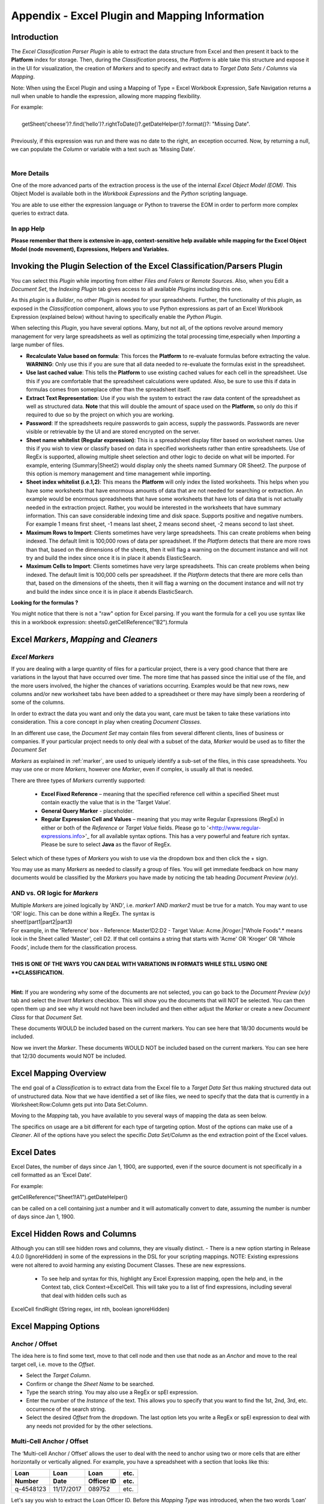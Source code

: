 .. _appendix_excel:

Appendix - Excel Plugin and Mapping Information
===================================================

Introduction
------------

The *Excel Classification Parser Plugin* is able to extract the data structure from Excel and then present it back to the **Platform** index for storage. Then, during the  *Classification* process, the *Platform* is able take this structure and expose it in the UI for visualization, the creation of *Markers* and to specify and extract data to *Target Data Sets / Columns* via *Mapping*.

Note: When using the Excel Plugin and using a Mapping of Type = Excel Workbook Expression, Safe Navigation returns a null when unable to handle the expression, allowing more mapping flexibility.

| For example:
|
|       getSheet('cheese')?.find('hello')?.rightToDate()?.getDateHelper()?.format()?: "Missing Date".  
|
| Previously, if this expression was run and there was no date to the right, an exception occurred. Now, by returning a null, we can populate the *Column* or variable with a text such as 'Missing Date'.
|

More Details
~~~~~~~~~~~~

One of the more advanced parts of the extraction process is the use of the internal *Excel Object Model (EOM)*. This Object Model is available both in the *Workbook Expressions* and the *Python* scripting language.

You are able to use either the expression language or Python to traverse the EOM in order to perform more complex queries to extract data.

In app Help
~~~~~~~~~~~~~

**Please remember that there is extensive in-app, context-sensitive help available while mapping for the  Excel Object Model (node movement), Expressions, Helpers and Variables.**

Invoking the Plugin Selection of the Excel Classification/Parsers Plugin
-------------------------------------------------------------------------

You can select this *Plugin* while importing from either *Files and Folers* or *Remote Sources*. Also, when you Edit a *Document Set*, the *Indexing Plugin* tab gives access to all available *Plugins* including this one.

As this *plugin* is a *Builder*, no other *Plugin* is needed for your spreadsheets. Further, the functionality of this *plugin*, as exposed in the *Classification* component, allows you to use Python expressions as  part of an Excel Workbook Expression (explained below) without having to specifically enable the *Python Plugin*.

.. image:: appendix-using-excel-plugin/excelpluginoptions.png

When selecting this *Plugin*, you have several options. Many, but not all, of the options revolve around memory management for very large spreadsheets as well as optimizing the total processing time,especially when *Importing* a large number of files.

-  **Recalculate Value based on formula**: This forces the **Platform** to re-evaluate formulas before extracting the value. **WARNING**: Only use this if you are sure that all data needed to re-evaluate the formulas exist in the spreadsheet.
-  **Use last cached value**: This tells the **Platform** to use existing cached values for each cell in the spreadsheet. Use this if you are comfortable that the spreadsheet calculations were updated. Also, be sure to use this if data in formulas comes from someplace other than the spreadsheet itself.
-  **Extract Text Representation**: Use if you wish the system to extract the raw data content of the spreadsheet as well as structured data. **Note** that this will double the amount of space used on the **Platform**, so only do this if required to due so by the project on    which you are working.
-  **Password**: If the spreadsheets require passwords to gain access, supply the passwords. Passwords are never visible or retrievable by the UI and are stored encrypted on the server.
-  **Sheet name whitelist (Regular expression)**: This is a spreadsheet display filter based on worksheet names. Use this if you wish to view or classify based on data in specified worksheets rather than entire spreadsheets. Use of RegEx is supported, allowing multiple sheet selection and other logic to decide on what will be imported. For example, entering (Summary\|Sheet2) would display only the sheets named Summary OR Sheet2. The purpose of this option is memory management and time management while importing.
-  **Sheet index whitelist (i.e.1,2)**: This means the **Platform** will only index the listed worksheets. This helps when you have some worksheets that have enormous amounts of data that are not needed for searching or extraction. An example would be enormous spreadsheets that have some worksheets that have lots of data that is not actually needed in the extraction project. Rather, you would be interested in the worksheets that have summary information. This can save considerable indexing time and disk space. Supports positive and negative numbers. For example 1 means first sheet, -1 means last sheet, 2 means second sheet, -2 means second to last sheet.
-  **Maximum Rows to Import**: Clients sometimes have very large spreadsheets. This can create problems when being indexed. The default limit is 100,000 rows of data per spreadsheet. If the *Platform* detects that there are more rows than that, based on the dimensions of the sheets, then it will flag a warning on the document instance and will not try and build the index since once it is in place it abends ElasticSearch.
-  **Maximum Cells to Import**: Clients sometimes have very large spreadsheets. This can create problems when being indexed. The default limit is 100,000 cells per spreadsheet. If the *Platform* detects that there are more cells than that, based on the dimensions of the sheets, then it will flag a warning on the document instance and will not try and build the index since once it is in place it abends ElasticSearch.

**Looking for the formulas ?**

You might notice that there is not a "raw" option for Excel parsing. If you want the formula for a cell you use syntax like this in a workbook expression:  sheets0.getCellReference("B2").formula

Excel *Markers*, *Mapping* and *Cleaners*
-------------------------------------------

*Excel Markers*
~~~~~~~~~~~~~~~~~

If you are dealing with a large quantity of files for a particular project, there is a very good chance that there are variations in the layout that have occurred over time. The more time that has passed since the initial use of the file, and the more users involved, the higher the chances of variations occurring. Examples would be that new rows, new columns and/or new worksheet tabs have been added to a spreadsheet or there may have simply been a reordering of some of the columns.

In order to extract the data you want and only the data you want, care must be taken to take these variations into consideration. This a core concept in play when creating *Document Classes*.

In an different use case, the *Document Set* may contain files from several different clients, lines of business or companies. If your particular project needs to only deal with a subset of the data, *Marker* would be used as to filter the *Document Set*

*Markers*  as explained in :ref:`marker`, are used to uniquely identify a sub-set of the files, in this case spreadsheets. You may use one or more *Markers*, however one *Marker*, even if complex, is usually all that is needed.

| There are three types of *Markers* currently supported:

 - **Excel Fixed Reference** – meaning that the specified  reference cell within a specified Sheet must contain exactly the value that is in the ‘Target Value’.

 - **General Query Marker** - placeholder.

 - **Regular Expression Cell and Values** – meaning that you may write Regular Expressions (RegEx) in either or both of the *Reference* or *Target Value* fields. Please go to '<http://www.regular-expressions.info>'_ for all available syntax options. This has a very powerful and feature rich syntax. Please be sure to select **Java** as the flavor of RegEx.

Select which of these types of *Markers* you wish to use via the dropdown box and then click the + sign.

.. image:: appendix-using-excel-plugin/markerexample.png

You may use as many *Markers* as needed to classify a group of files. You will get immediate feedback on how many documents would be classified by the *Markers* you have made by noticing the tab heading *Document Preview (x/y)*.

AND vs. OR logic for *Markers*
~~~~~~~~~~~~~~~~~~~~~~~~~~~~~~

| Multiple *Markers* are joined logically by 'AND', i.e. *marker1* AND *marker2* must be true for a match. You may want to use 'OR' logic. This can be done within a RegEx. The syntax is
| sheet!(part1\|part2\|part3)

| For example, in the 'Reference' box
  - Reference: Master!D2:D2 - Target Value: Acme.\ *\|Kroger.*\ \|"Whole Foods".\* means look in the Sheet called 'Master', cell D2. If that cell contains a string that starts with 'Acme' OR 'Kroger' OR 'Whole Foods', include them for the classification process.
|
| **THIS IS ONE OF THE WAYS YOU CAN DEAL WITH VARIATIONS IN FORMATS WHILE STILL USING ONE **CLASSIFICATION.**
|

.. image:: appendix-using-excel-plugin/markerexample.png

**Hint:** If you are wondering why some of the documents are not selected, you can go back to the *Document Preview (x/y)* tab and select the *Invert Markers* checkbox. This will show you the documents that will NOT be selected. You can then open them up and see why it would not have been included and then either adjust the *Marker* or create a new *Document Class* for that *Document Set*.

These documents WOULD be included based on the current markers. You can see here that 18/30 documents would be included.

.. image:: appendix-using-excel-plugin/included.png

Now we invert the *Marker*. These documents WOULD NOT be included based on the current markers. You can see here that 12/30 documents would NOT be included.

.. image:: appendix-using-excel-plugin/wouldnotbeincluded.png

Excel Mapping Overview
---------------------------

The end goal of a *Classification* is to extract data from the Excel file to a *Target Data Set* thus making structured data out of unstructured data. Now that we have identified a set of like files, we need to specify that the data that is currently in a Worksheet:Row:Column gets put into Data Set:Column.

Moving to the *Mapping* tab, you have available to you several ways of mapping the data as seen below.

.. image:: appendix-using-excel-plugin/bea3c8a37de93cefcedaa5f7affc5ba9.png

The specifics on usage are a bit different for each type of targeting option. Most of the options can make use of a *Cleaner*. All of the options have you select the specific *Data Set/Column* as the end extraction point of the Excel values.

Excel Dates
----------------

Excel Dates, the number of days since Jan 1, 1900, are supported, even if the source document is not specifically in a cell formatted as an ‘Excel Date’.

For example:

getCellReference("Sheet1!A1").getDateHelper()

can be called on a cell containing just a number and it will automatically convert to date, assuming the number is number of days since Jan 1, 1900.

Excel Hidden Rows and Columns
------------------------------

Although you can still see hidden rows and columns, they are visually distinct. - There is a new option starting in Release 4.0.0 (IgnoreHidden) in some of the expressions in the DSL for your scripting mappings. NOTE: Existing expressions were not altered to avoid harming any existing Document Classes. These are new expressions.

  - To see help and syntax for this, highlight any Excel Expression mapping, open the help and, in the Context tab, click Context->ExcelCell. This will take you to a list of find expressions, including several that deal with hidden cells such as

ExcelCell findRight (String regex, int nth, boolean ignoreHidden)

.. image:: appendix-using-excel-plugin/hiddencellsrows1.png

.. image:: appendix-using-excel-plugin/hiddencellsrows2.png

Excel Mapping Options
-------------------------

Anchor / Offset
~~~~~~~~~~~~~~~~~~~~~

The idea here is to find some text, move to that cell node and then use that node as an *Anchor* and move to the real target cell, i.e. move to the *Offset*.

- Select the *Target Column*.
- Confirm or change the *Sheet Name* to be searched.
- Type the search string. You may also use a RegEx or spEl expression.
- Enter the number of the *Instance* of the text. This allows you to specify that you want to find the 1st, 2nd, 3rd, etc. occurrence of the search string.
- Select the desired *Offset* from the dropdown. The last option lets you write a RegEx or spEl expression to deal with any needs not provided for by the other selections.

.. image:: appendix-using-excel-plugin/a4819685d7e184872d929e85340d8218.png

Multi-Cell Anchor / Offset
~~~~~~~~~~~~~~~~~~~~~~~~~~~~~~

The ‘Multi-cell Anchor / Offset’ allows the user to deal with the need to anchor using two or more cells that are either horizontally or vertically aligned. For example, you have a spreadsheet with a section that looks like this:

+--------------+--------------+------------------+-----+
| Loan         | Loan         | Loan             | etc.|
+--------------+--------------+------------------+-----+
| Number       | Date         | Officer ID       | etc.|
+==============+==============+==================+=====+
| q-4548123    | 11/17/2017   | 089752           | etc.|
+--------------+--------------+------------------+-----+

Let's say you wish to extract the Loan Officer ID. Before this *Mapping Type* was introduced, when the two words ‘Loan’ and ‘Officer ID’ were adjacent to each other but each in their own cells and you wanted the value underneath, it was difficult and required scripting. The concept is the same when data is horizontally aligned but in different cells.

Now, you can use a ‘Multi-cell Anchor/Offset’ Mapping to provide this capability. You can look for two Anchor Text values: ‘Loan’ and ‘Officer ID’, tell the systems that you are looking for the cells to be next to each other, in this case, vertically, that that you have a desired offset of ‘Cell Down’. This would give you 089752, the Loan Officer ID.

**Note that the two anchor cells must be adjacent and go either from   top-to-bottom or left-to-right.**

Excel Fixed Reference
~~~~~~~~~~~~~~~~~~~~~~~~~~~~~~

Works the same as in *Markers*. Exact matching only.

Excel Workbook Expression
~~~~~~~~~~~~~~~~~~~~~~~~~~~~~~

Advanced formula and math capabilities. The available options for syntax and functions are discussed below.

Fixed Value
~~~~~~~~~~~~~~~~~~~~~~~~~~~~~~

Very useful for tracking various metadata items that are not actually in the document such as the file name, *Classification Name*, etc. and even enables using an *Approved List of Values*. Please see :ref:`appendix_fixed`.

Python Expression (with Excel Workbook)
~~~~~~~~~~~~~~~~~~~~~~~~~~~~~~~~~~~~~~~~~~~~

Use Python scripting to search and extract data. Advanced option.

.. image:: appendix-using-excel-plugin/2f88544d36c276a7ec23f32805405546.png

Groovy Script (Column)
~~~~~~~~~~~~~~~~~~~~~~~~~~~~~~

Allows the user to write scripts directed at a *Column*. Advanced option.

Groovy Script (Row)
~~~~~~~~~~~~~~~~~~~~~~~~~~~~~~

Allows the user to write scripts directed at an *Data Set*. Advanced Option.

Groovy Script (Loop)
~~~~~~~~~~~~~~~~~~~~~~~~~~~~~~

Looping and Conditional Logic is now supported in *Mappings*.

Previous to Release 4.0.0, if there was a conditional logic or the need to loop over a set of mappings (such as mapping rows for a table) you were forced to use a script or row mapping. This made it harder to see and understand what is happening since the logic can become opaque.

Now, you can create logic loops. This is done through an implementation of new Mapping Types. This includes a ‘Groovy Script (Loop)’ and a ‘Excel, Text or Word' Expression (Loop)’. The expression returns either a list of objects or a boolean value.

* After creating a main Loop mapping, you are able to add ‘child mappings’, which can include another loop, variables, scripts or mappings that populate columns or rows.
* When you return a list of objects, your child mappings are called once for each object. You are then able to choose a variable name that will be set in the variables for each run.
* If you return a boolean from the expression, then the platform will execute the child mappings once if it is True or not at all if False.
* If you update an existing variable in a loop then its value is maintained and can be iterated properly between mappings. Note, ‘new’ variables declared within the loop variables will reinitialize during each iteration.
* Iterating variables now reflect the mapping values (seen on left side of screen under each mapping when you are enable ‘Show Mapping Paths’) in the order of iteration as does the log. Previously, the mapping values did not shop up in order.


Regular Expression
~~~~~~~~~~~~~~~~~~~~~~~~~~~~~~

Works the same as in *Markers*. JAVA RegEx syntax is supported. Advanced Option.

Triangulated Data Set
~~~~~~~~~~~~~~~~~~~~~~~~~~~~~~

Using contents of a cell to determine a Row Header and a Column Header, find the cell that intersects with that Row and Column.

.. image:: appendix-using-excel-plugin/bb08615af732c40c1282013c57966079.png

-  Select the *Target Column*.
-  Select the Sheet Name to be searched.
-  Enter in the text to look for that will define the search row. JAVA RegEx is also supported.
-  Specify if you are searching for the 1st, 2nd, etc. occurrence of the text to define the row.
-  Enter in the text to look for that will define the search column. JAVA RegEx is also supported.
-  Specify if you are searching for the 1st, 2nd, etc. occurrence of the text to define the column.
-  The **Platform** will find the intersection of the row and the column to determine the value found - triangulation.

.. image:: appendix-using-excel-plugin/ceea2ce9773170449dbc7a291faeca44.png

Mapping Errors
----------------

If you enter an invalid expression, will see the exception flag when looking at any grid and get the full details by opening a *Detail Screen* and going to the *Errors* or *Warnings* tab.

*Cleaners*
------------

If desired, you may also employee a *Cleaner* after you have navigated to the desired cell. The available options for *Cleaners* are:

Workbook Expression
~~~~~~~~~~~~~~~~~~~~

Get the value in the specified cell(s) and perform advanced formatting or math. The available options for syntax and functions is discussed below.

Convert to Decimal
~~~~~~~~~~~~~~~~~~~

As data is by default extracted as a string, if you wish to extract the numbers into a *Column* that is numeric, use this option. This will also cleanup extra decimal characters (e.g. 123.123.67 will be converted to 123123.67)

Trimmed
~~~~~~~~~~~~
Remove all blank spaces at the beginning and end of the value.

Change Date Format
~~~~~~~~~~~~~~~~~~

If you have found a date, use this option to reformat the date as needed.

NLP Date Detection
~~~~~~~~~~~~~~~~~~~
When you set up *Target Data Set*, you may specify that a *Column* be a Date column and specify the target date format, for example MM/dd/yyyy. When this cleaner has a value, it will try to determine if is a date in any of several formats using Natural Language Processing (NLP).

|
| For example, the *Cleaner* would recognize
|   Jan 12, 2018
|   January 12, 2018
|   01/12/18
|   01/12/2018 and
|   1/12/2018
|   as valid dates, no matter the format.
|

Convert to upper case
~~~~~~~~~~~~~~~~~~~~~~~~~~
Converts the value to all upper case.

Convert to lower case
~~~~~~~~~~~~~~~~~~~~~~~~~~~~~

Converts the value to all lower case.

Capitalize
~~~~~~~~~~~~~~~

Capitalizes all the whitespace separated words in a string. If a word is hyphenated, the word after the hyphen will also be capitalized. E.g sub-directory becomes Sub-Directory.

Capitalize Fully
~~~~~~~~~~~~~~~~~~~~~~~~~~~

Only the first character of each word in a string is made upper case, the rest of each word will become lower case, including hyphenated words. E.g sub-directory becomes Sub-directory.

Excel Object Model (EOM)
------------------------

The EOM is typically available from its root object, which is an instance of ExcelWorkbook. Below that is a simple hierarchical structure:

|
| - ExcelWorkbook
|   - Collection of ExcelSheet
|     - Collection of ExcelRow
|       - Collection of ExcelCell
|         - text-segments
|

Here are the methods that are available for the objects in each level.

ExcelWorkbook
~~~~~~~~~~~~~~

The root object is basically a collection of sheets, which are available as a list.

+-------------------------------------------------------------------------------+------------------------------+
| Goal                                                                          | Syntax                       |
+===============================================================================+==============================+
|Determine if the value could be number by removing non-numeric (except period) | boolean isNumeric()          |
+-------------------------------------------------------------------------------+------------------------------+
|Convert the cell value to a big decimal (good for arithmetic)                  | BigDecimal getDecimal()      |
+-------------------------------------------------------------------------------+------------------------------+
|Get the value of the cell                                                      | String getValue()            |
+-------------------------------------------------------------------------------+------------------------------+
|Get the cell to the right of this cell                                         | ExcelCell right()            |
+-------------------------------------------------------------------------------+------------------------------+
|Get the cell to the left of this cell                                          | ExcelCell left()             |
+-------------------------------------------------------------------------------+------------------------------+
|Get the next cell to the right that contains a value                           | ExcelCell rightWithContent() |
+-------------------------------------------------------------------------------+------------------------------+
|Get the next cell to the left with content                                     | ExcelCell leftWithContent()  |
+-------------------------------------------------------------------------------+------------------------------+
|Get the cell up one row from this cell                                         | ExcelCell up()               |
+-------------------------------------------------------------------------------+------------------------------+
|Get the cell down one row from this cell                                       | ExcelCell down()             |
+-------------------------------------------------------------------------------+------------------------------+
|Get the cell at the end of the row this cell is on                             | ExcelCell toEndOfRow()       |
+-------------------------------------------------------------------------------+------------------------------+
|Convert the cell value to a big decimal (good for arithmetic)                  | BigDecimal getDecimal()      |
+-------------------------------------------------------------------------------+------------------------------+


ExcelSheet
~~~~~~~~~~~~

The next object down is ExcelSheet. (May be known to Excel users as Worksheets or Worksheet Tabs)

+--------------------------------------------------------------+----------------------------------------+
| Goal                                                         | Syntax                                 |
+==============================================================+========================================+
|Get a list of rows                                            |List<ExcelRow> getRows()                |
+--------------------------------------------------------------+----------------------------------------+
|Access a cell on the sheet using a standard reference, e.g. A1|ExcelCell getCellReference(String path) |
+--------------------------------------------------------------+----------------------------------------+
|Get a row at a position (zero indexed)                        |ExcelRow getRowAtPosition(int row)      |
+--------------------------------------------------------------+----------------------------------------+
|Get a cell at a specific X Y co-ordinate (zero indexed)       |ExcelCell getCellByXY(int x, int y)     |
+--------------------------------------------------------------+----------------------------------------+
|Find a cell on the sheet using a value                        |ExcelCell findCellByValue(String value) |
+--------------------------------------------------------------+----------------------------------------+
|Find a cell on a sheet using a value regular expression       |ExcelCell findCellByRegEx(String regex) |
+--------------------------------------------------------------+----------------------------------------+

ExcelRow
~~~~~~~~~~

The next level down object is ExcelRow.

+--------------------------------------------------------------+------------------------------------------+
| Goal                                                         | Syntax                                   |
+==============================================================+==========================================+
|Get a complete list of the available cells on the row (note   | List<ExcelCell> getCells()               |
|that this is sparsely populated, only cells with a value exist|                                          |
|here)                                                         |                                          |
+--------------------------------------------------------------+------------------------------------------+
|There are also helpers again at this level to support         | ExcelCell getLastCell()                  |
|accessing the cells. Get the last cell with a value           |                                          |
+--------------------------------------------------------------+------------------------------------------+
|Get the first cell with a value                               | ExcelCell getFirstCell()                 |
+--------------------------------------------------------------+------------------------------------------+
|Get the cell at a specific position (zero indexed)            | ExcelCell getCellAtPosition(int position)|
+--------------------------------------------------------------+------------------------------------------+

ExcelCell
~~~~~~~~~~~

At the lowest level is the Cell object. This has no children but supports many ways in which you are able to navigate the spreadsheet's structure.

+------------------------------------------+-----------------------------+
| Goal                                     | Syntax                      |
+==========================================+=============================+
|Determine if the value could be number by |boolean isNumeric()          |
|removing non-numeric (except period)      |                             |
+------------------------------------------+-----------------------------+
|Convert the cell value to a big decimal   |BigDecimal getDecimal()      |
|(good for arithmetic)                     |                             |
+------------------------------------------+-----------------------------+
|Get the value of the cell                 |String getValue()            |
+------------------------------------------+-----------------------------+
|Get the cell to the right of this cell    |ExcelCell right()            |
+------------------------------------------+-----------------------------+
|Get the cell to the left of this cell     |ExcelCell left()             |
+------------------------------------------+-----------------------------+
|Get the next cell to the right that       |ExcelCell rightWithContent() |
|contains a value                          |                             |
+------------------------------------------+-----------------------------+
|Get the next cell to the left with content|ExcelCell leftWithContent()  |
+------------------------------------------+-----------------------------+
|Get the cell up one row from this cell    |ExcelCell up()               |
+------------------------------------------+-----------------------------+
|Get the cell down one row from this cell  |ExcelCell down()             |
+------------------------------------------+-----------------------------+
|Get the cell at the end of the row this   |ExcelCell toEndOfRow()       |
|cell is on                                |                             |
+------------------------------------------+-----------------------------+
|Convert the cell value to a big decimal   |BigDecimal getDecimal()      |
|(good for arithmetic)                     |                             |
+------------------------------------------+-----------------------------+


Interacting with the helper in a *Workbook Expression*
------------------------------------------------------

*Workbook Expressions* have been introduced in order to make it easier to work with the custom helpers as a way of getting to targeted data and of cleaning that value.

| A *Workbook Expression* is based on the *Spring Expression Language* (spEl). Here is a good link on the subject: <http://docs.spring.io/spring/docs/current/spring-framework-reference/html/expressions.html>.  *spEl* allows for a wide range of functions to be applied quickly and effectively in order to manipulate the data or leverage helpers.

If you are using a *Workbook Expression*, the *Platform* bases the root object as the instance of ExcelWorkbook, therefore you can write expressions as though that object is in context. For example:

::

     sheets[1].getCellReference("A1").value

This expression would use the list of sheets and get the one in position 1 (which is the second sheet in Excel) and then get the cell references by A1 and get the value.

You can also use the cell helpers. For example:

::

    sheets[1].getCellReference("A1").decimal + sheets[1].getCellReference("A2").decimal

All of the helpers on the objects are available from before. You can also use some special helpers for example:

::

    ["Master"]["0"]["-1"]

This would allow you to treat the workbook, sheet and row as a dictionary in order to access the data, and using -1 as a way to get the last cell in the row.


Date Handling in Workbook Expressions
-------------------------------------

Here are several functions that allow you to find or manipulate dates:

+--------------------------------------------------------+
| Description                                            |
+========================================================+
| ``#cell.getDateHelper().lastDayOfMonth().format()``    |
+--------------------------------------------------------+
| ``#cell.getDateHelper().firstDayOfMonth().format()``   |
+--------------------------------------------------------+
| ``#cell.getDateHelper().addMonths(1).format()``        |
+--------------------------------------------------------+
| ``#cell.getDateHelper().addDays(1).format()``          |
+--------------------------------------------------------+
| ``#cell.getDateHelper().addYears(1).format()``         |
+--------------------------------------------------------+

You can use negative numbers in the 'add' function to subtract dates or part of data fields. For example:

``#cell.getDateHelper().addMonths(-1).format()``

You can use JAVA date formats to reformat a date. For example:

``#cell.getDateHelper().format("mmm yyyy")``

You can take a string value and turn it into a date helper. For example:

``getDateHelper("01-05-1900","mm-dd-yyyy").lastDayOfMonth().format()``

Working with Expressions in *Cleaners*
--------------------------------------

You may optionally make use of a *Cleaner* while *Mapping*. When you are working with a *Cleaner*, you would be manipulating a value found from the core *Mapping* in some way. In this case the value that is extracted is the result of your *Mapping* plus the effect of the *Cleaner*.

.. image:: appendix-using-excel-plugin/2e018c23ac8ed00d79864b019df62020.png

**Workbook Expressions** gives the power of RegEx or spEl to be used against the previously found *value*. For example, if you wanted to put dashes in front of and after the *Value* you would enter:

::

     '-'+.value+'-'

**Convert to Decimal** A mapping returns values that are a string by default. This preserves some formatting such as the $ in $10. If you wish to extract the value into a *Target Column* that is numeric, you will need to first convert it to decimal.

**Trimmed** Removes extra spaces the may proceed or trail the desired string.

**Change Date Format** allows you to change the format of a data field to which you mapped. When selected, this option opens additional fields for your use:

.. image:: appendix-using-excel-plugin/c87a80e4089500da5f0483ec323f7306.png

+----------------------------+----------------+
| Examples of Date Formats   | Result         |
+============================+================+
| dd-mm-yyyy                 | 15-12-2017     |
+----------------------------+----------------+
| dd/mm/yyyy                 | 15/12/2017     |
+----------------------------+----------------+
| mm-dd-yyyy                 | 12-15-2017     |
+----------------------------+----------------+
| mm/dd/yyyy                 | 12/15/2017     |
+----------------------------+----------------+
| mmm dd, yyyy               | Dec 15, 2017   |
+----------------------------+----------------+

Syntax for Excel expressions
~~~~~~~~~~~~~~~~~~~~~~~~~~~~

There are two syntaxes available to you: Method Syntax and Notation Syntax.

- When you use the Method Syntax, you use parentheses () and the first row or column starts with 0. When you use Notation Syntax, you use straight brackets [] and the first row or column starts with 1.

- Notation syntax may be a bit easier to use for Excel users, but there are a few things it cannot do - like leftWithContent. And the Method syntax lines up with the EOM.


Lots of Examples
----------------

-  These two examples are equivalent:

   Method Syntax: getRowAtPosition(0)

   Notation Syntax: sheets[1][“1”][“1”]

There are certain things that the Method syntax can do that Notation cannot handle - like leftWithContent or sheet[1][“1”].getFirstCell()

-  | Keep in minds that there are difference. For example:
   | sheet[1][“1”][“1”]
   | would return the value in the first cell (the cell at position 1)
   | while
   | sheet[1][“1”].getFirstCell()
   | would return the first cell that has a non-null / non-blank value.

-  Returning a fix value (called a literal) 'hello', or a number 45.

-  Use either method to get the value in the cell at the first position.

+----------------------------------------------------------------------+------------------------------------------------------------------------------------+
|Goal                                                                  |Notation Syntax                                                                     |
+======================================================================+====================================================================================+
|What if I didn't know the sheet name - just that it is the first one? | getSheet(1)['1']['1'].value                                                        |
+----------------------------------------------------------------------+------------------------------------------------------------------------------------+
|What about doing math?                                                | ['Retail']['44']['6'].decimal - ['Retail']['45']['6'].decimal                      |
|What about a cell reference?                                          | getSheet(1)['A1'].value or with row/column broken up gettSheet(1)['1']['A'].value  |
|What about a sheet index?                                             | \[1][1][1].value                                                                   |
+----------------------------------------------------------------------+------------------------------------------------------------------------------------+


+--------------------------+-----------------+
| Popular Cell functions   |                 |
+==========================+=================+
| rightToError             | rightToNumber   |
+--------------------------+-----------------+
| rightToBoolean           | rightToDate     |
+--------------------------+-----------------+

+-------------------------+---------------+
| Popular Row functions   |               |
+=========================+===============+
| firstError              | lastError     |
+-------------------------+---------------+
| firstNumber             | lastNumber    |
+-------------------------+---------------+
| firstBoolean            | lastBoolean   |
+-------------------------+---------------+
| firstDate               | lastDate      |
+-------------------------+---------------+

Workbook level functions:
~~~~~~~~~~~~~~~~~~~~~~~~~~

A sum function at the workbook level.

| * For example:
|      sum(sheets[0].getCellReference("B2"), sheets[0].getCellReference("B11"))
|      which would go to the first sheet and add B2 and B11.
| * If you want to work with the decimal value:
|      sheets[0].getCellReference("B2").numberValue
|      This is the actual number - not the cleaned representation from a string (therefore it must be a number in Excel)
| * Also you have the following workbook functions available.  The examples below all reference the first sheet and cell B2:
|      sheets[0].getCellReference("B2").dateValue
|      sheets[0].getCellReference("B2").booleanValue
|      sheets[0].getCellReference("B2").errorValue
| * SumIf(regEx) which conditionally sums a range of values in Excel document.
| * CountIf(RegEx) - Count the number of cells in the range which meet the criteria.
| * AvgIf(RegEx) -Averages the number of cells in the range which meet the criteria.
| * MaxIf(RegEx) - Determines the maximum numerical value from cells in the range which meet the criteria.
| * MinIf(RegEx) - Determines the minimum numerical value from the number of cells in the range which meet the criteria.

Semi-complex Full Mapping examples
----------------------------------

Here is an example of a spreadsheet that you would get each month. Perhaps a new row is added each month or perhaps the latest info is on the bottom with a trailing 11 months data above. In this case, it does not matter as the approach is the same. We want to extract only the latest information from a spreadsheet each month, not the older data.

The goal is to get a row into a table for each month/year that also has Net Credit Losses and Net Investment Value. Of course we would be doing this for thousands or millions of files, which is the beauty of classification.

.. image:: appendix-using-excel-plugin/ec4a55ee78dbcbf8f5857010fcfa1dbd.png


| Marker: You could use a Regular Expression
|       *Marker*\ = Credit!A4:A4
|       and a *Target Value*\ =AS OF.\*
| This would tell the *Platform* to look at all spreadsheets in the dataset that have a sheet called “Credit” and then see if cell A4 starts with “AS Of”.
|

We would obviously want several mappings including the Date and the Net Credit and Net Investment numbers. Focusing on getting a number, not text, for ‘Net Investment’ we can use an Anchor/Offset Mapping:

.. image:: appendix-using-excel-plugin/f95c638873b967cbadabdebf52d0d876.png

In English, the expression means: Go to the Sheet named "Credit" and locate cell A4. It has contents of “AS OF: Month, Day” but we want to strip the AS OF: and the comma and replace those with nothing in order to leave the month and year and then trim to take off any blank spaces at the end. We now have a value that looks like “mmmmmm yyyy”. Now take whatever is in that cell and use it to find that particular month/year combination in the spreadsheet ( findCellByValue) and then go to the right until you find a cell with something in it (not a blank cell), repeat that (rightWithContent) twice, take what is in that cell turn it into a decimal.

Additional Excel *Mapping* functions

Note: There may be more options or some options may change from release to release. Please be sure to
use the in-app help while mapping for all the latest details.

.. image:: appendix-using-excel-plugin/9935cfe93ec8d90f0d8173c9fed56acd.png
